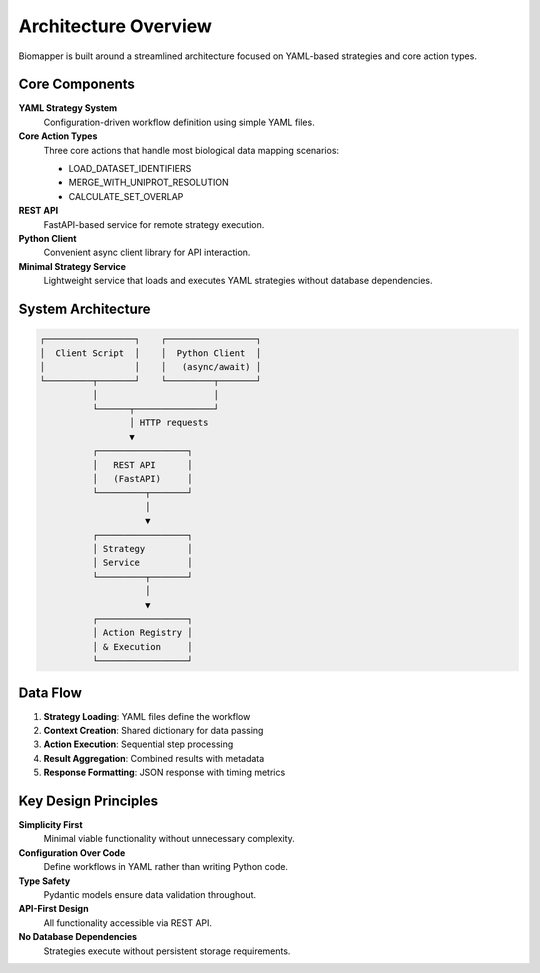 Architecture Overview
====================

Biomapper is built around a streamlined architecture focused on YAML-based strategies and core action types.

Core Components
---------------

**YAML Strategy System**
  Configuration-driven workflow definition using simple YAML files.

**Core Action Types**
  Three core actions that handle most biological data mapping scenarios:
  
  * LOAD_DATASET_IDENTIFIERS
  * MERGE_WITH_UNIPROT_RESOLUTION  
  * CALCULATE_SET_OVERLAP

**REST API**
  FastAPI-based service for remote strategy execution.

**Python Client**
  Convenient async client library for API interaction.

**Minimal Strategy Service**
  Lightweight service that loads and executes YAML strategies without database dependencies.

System Architecture
-------------------

.. code-block:: text

    ┌─────────────────┐    ┌─────────────────┐
    │  Client Script  │    │  Python Client  │
    │                 │    │   (async/await) │
    └─────────┬───────┘    └─────────┬───────┘
              │                      │
              └──────┬───────────────┘
                     │ HTTP requests
                     ▼
              ┌─────────────────┐
              │   REST API      │
              │   (FastAPI)     │
              └─────────┬───────┘
                        │
                        ▼
              ┌─────────────────┐
              │ Strategy        │
              │ Service         │
              └─────────┬───────┘
                        │
                        ▼
              ┌─────────────────┐
              │ Action Registry │
              │ & Execution     │
              └─────────────────┘

Data Flow
---------

1. **Strategy Loading**: YAML files define the workflow
2. **Context Creation**: Shared dictionary for data passing
3. **Action Execution**: Sequential step processing  
4. **Result Aggregation**: Combined results with metadata
5. **Response Formatting**: JSON response with timing metrics

Key Design Principles
---------------------

**Simplicity First**
  Minimal viable functionality without unnecessary complexity.

**Configuration Over Code**  
  Define workflows in YAML rather than writing Python code.

**Type Safety**
  Pydantic models ensure data validation throughout.

**API-First Design**
  All functionality accessible via REST API.

**No Database Dependencies**
  Strategies execute without persistent storage requirements.
